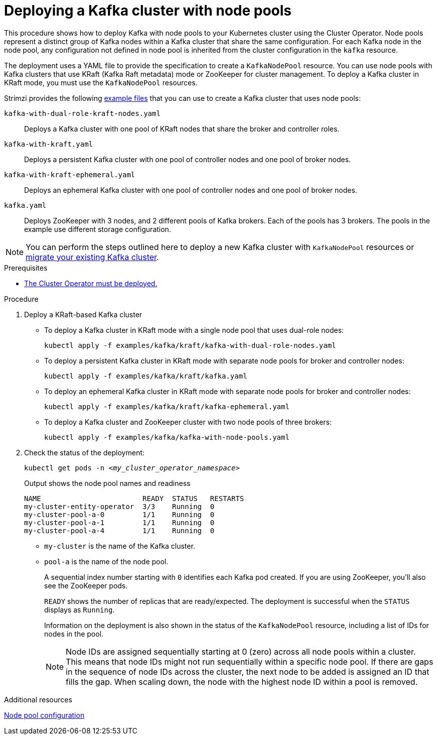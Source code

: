 // Module included in the following assemblies:
//
// deploying/assembly_deploy-kafka-cluster.adoc

[id='deploying-kafka-node-pools-{context}']
= Deploying a Kafka cluster with node pools

[role="_abstract"]
This procedure shows how to deploy Kafka with node pools to your Kubernetes cluster using the Cluster Operator.
Node pools represent a distinct group of Kafka nodes within a Kafka cluster that share the same configuration.
For each Kafka node in the node pool, any configuration not defined in node pool is inherited from the cluster configuration in the `kafka` resource.

The deployment uses a YAML file to provide the specification to create a `KafkaNodePool` resource.
You can use node pools with Kafka clusters that use KRaft (Kafka Raft metadata) mode or ZooKeeper for cluster management.
To deploy a Kafka cluster in KRaft mode, you must use the `KafkaNodePool` resources.

Strimzi provides the following xref:config-examples-{context}[example files] that you can use to create a Kafka cluster that uses node pools:

`kafka-with-dual-role-kraft-nodes.yaml`:: Deploys a Kafka cluster with one pool of KRaft nodes that share the broker and controller roles.
`kafka-with-kraft.yaml`:: Deploys a persistent Kafka cluster with one pool of controller nodes and one pool of broker nodes.
`kafka-with-kraft-ephemeral.yaml`:: Deploys an ephemeral Kafka cluster with one pool of controller nodes and one pool of broker nodes.
`kafka.yaml`:: Deploys ZooKeeper with 3 nodes, and 2 different pools of Kafka brokers. Each of the pools has 3 brokers. The pools in the example use different storage configuration.

NOTE: You can perform the steps outlined here to deploy a new Kafka cluster with `KafkaNodePool` resources or xref:proc-migrating-clusters-node-pools-{context}[migrate your existing Kafka cluster].  

.Prerequisites

* xref:deploying-cluster-operator-str[The Cluster Operator must be deployed.]  

.Procedure

. Deploy a KRaft-based Kafka cluster
+
* To deploy a Kafka cluster in KRaft mode with a single node pool that uses dual-role nodes:
+
[source,shell,subs="attributes+"]
kubectl apply -f examples/kafka/kraft/kafka-with-dual-role-nodes.yaml

* To deploy a persistent Kafka cluster in KRaft mode with separate node pools for broker and controller nodes: 
+
[source,shell,subs="attributes+"]
kubectl apply -f examples/kafka/kraft/kafka.yaml

* To deploy an ephemeral Kafka cluster in KRaft mode with separate node pools for broker and controller nodes: 
+
[source,shell,subs="attributes+"]
kubectl apply -f examples/kafka/kraft/kafka-ephemeral.yaml

* To deploy a Kafka cluster and ZooKeeper cluster with two node pools of three brokers:
+
[source,shell,subs="attributes+"]
kubectl apply -f examples/kafka/kafka-with-node-pools.yaml

. Check the status of the deployment:
+
[source,shell,subs="+quotes"]
----
kubectl get pods -n _<my_cluster_operator_namespace>_
----
+
.Output shows the node pool names and readiness
[source,shell,subs="+quotes"]
----
NAME                        READY  STATUS   RESTARTS
my-cluster-entity-operator  3/3    Running  0
my-cluster-pool-a-0         1/1    Running  0
my-cluster-pool-a-1         1/1    Running  0
my-cluster-pool-a-4         1/1    Running  0
----
+
* `my-cluster` is the name of the Kafka cluster.
* `pool-a` is the name of the node pool.
+
A sequential index number starting with `0` identifies each Kafka pod created.
If you are using ZooKeeper, you'll also see the ZooKeeper pods.
+
`READY` shows the number of replicas that are ready/expected.
The deployment is successful when the `STATUS` displays as `Running`.
+
Information on the deployment is also shown in the status of the `KafkaNodePool` resource, including a list of IDs for nodes in the pool.
+
NOTE: Node IDs are assigned sequentially starting at 0 (zero) across all node pools within a cluster. This means that node IDs might not run sequentially within a specific node pool. If there are gaps in the sequence of node IDs across the cluster, the next node to be added is assigned an ID that fills the gap. When scaling down, the node with the highest node ID within a pool is removed.

[role="_additional-resources"]
.Additional resources

xref:config-node-pools-{context}[Node pool configuration]